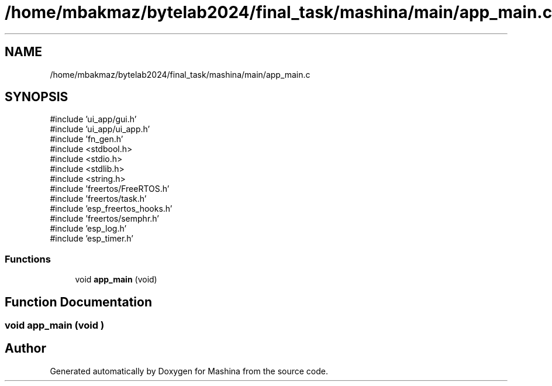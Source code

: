 .TH "/home/mbakmaz/bytelab2024/final_task/mashina/main/app_main.c" 3 "Version ." "Mashina" \" -*- nroff -*-
.ad l
.nh
.SH NAME
/home/mbakmaz/bytelab2024/final_task/mashina/main/app_main.c
.SH SYNOPSIS
.br
.PP
\fR#include 'ui_app/gui\&.h'\fP
.br
\fR#include 'ui_app/ui_app\&.h'\fP
.br
\fR#include 'fn_gen\&.h'\fP
.br
\fR#include <stdbool\&.h>\fP
.br
\fR#include <stdio\&.h>\fP
.br
\fR#include <stdlib\&.h>\fP
.br
\fR#include <string\&.h>\fP
.br
\fR#include 'freertos/FreeRTOS\&.h'\fP
.br
\fR#include 'freertos/task\&.h'\fP
.br
\fR#include 'esp_freertos_hooks\&.h'\fP
.br
\fR#include 'freertos/semphr\&.h'\fP
.br
\fR#include 'esp_log\&.h'\fP
.br
\fR#include 'esp_timer\&.h'\fP
.br

.SS "Functions"

.in +1c
.ti -1c
.RI "void \fBapp_main\fP (void)"
.br
.in -1c
.SH "Function Documentation"
.PP 
.SS "void app_main (void )"

.SH "Author"
.PP 
Generated automatically by Doxygen for Mashina from the source code\&.

